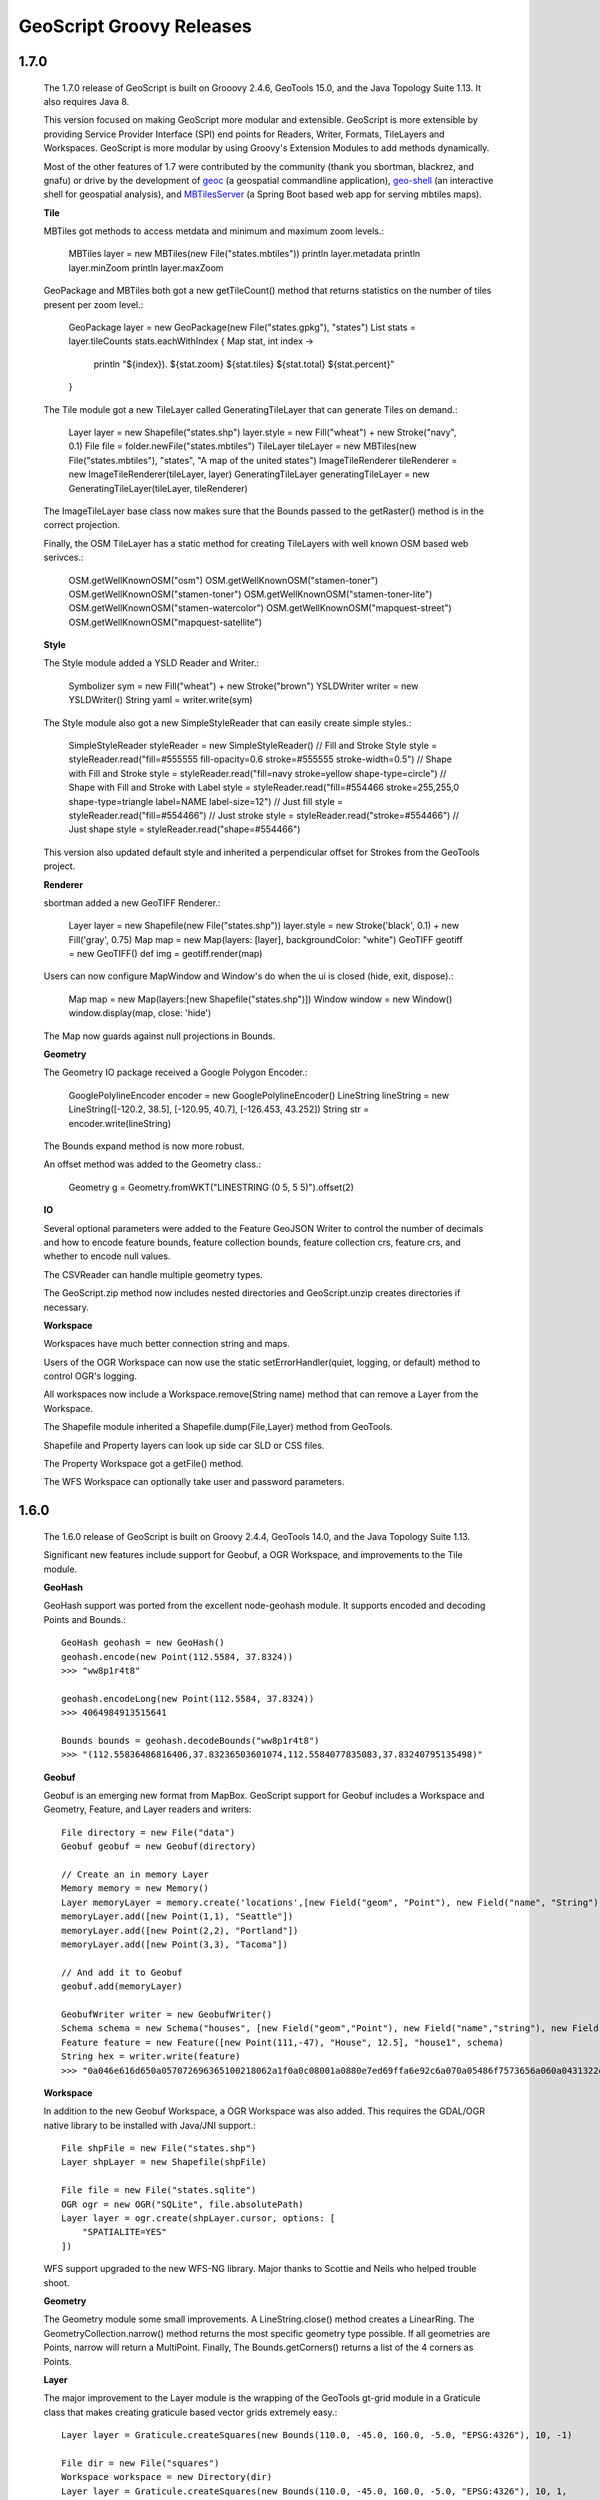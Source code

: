 .. _releases:

GeoScript Groovy Releases
=========================

1.7.0
-----
    The 1.7.0 release of GeoScript is built on Grooovy 2.4.6, GeoTools 15.0, and the Java Topology Suite 1.13.
    It also requires Java 8.

    This version focused on making GeoScript more modular and extensible.  GeoScript is more extensible by
    providing Service Provider Interface (SPI) end points for Readers, Writer, Formats, TileLayers and Workspaces.
    GeoScript is more modular by using Groovy's Extension Modules to add methods dynamically.

    Most of the other features of 1.7 were contributed by the community (thank you sbortman, blackrez, and gnafu)
    or drive by the development of `geoc <https://github.com/jericks/geoc>`_ (a geospatial commandline application),
    `geo-shell <https://github.com/jericks/geo-shell>`_ (an interactive shell for geospatial analysis),
    and `MBTilesServer <https://github.com/jericks/MBTilesServer>`_ (a Spring Boot based web app for serving
    mbtiles maps).

    **Tile**

    MBTiles got methods to access metdata and minimum and maximum zoom levels.:

        MBTiles layer = new MBTiles(new File("states.mbtiles"))
        println layer.metadata
        println layer.minZoom
        println layer.maxZoom

    GeoPackage and MBTiles both got a new getTileCount() method that returns statistics on the number of tiles present
    per zoom level.:

        GeoPackage layer = new GeoPackage(new File("states.gpkg"), "states")
        List stats = layer.tileCounts
        stats.eachWithIndex { Map stat, int index ->
            println "${index}). ${stat.zoom} ${stat.tiles} ${stat.total} ${stat.percent}"
        }

    The Tile module got a new TileLayer called GeneratingTileLayer that can generate Tiles on demand.:

        Layer layer = new Shapefile("states.shp")
        layer.style = new Fill("wheat") + new Stroke("navy", 0.1)
        File file = folder.newFile("states.mbtiles")
        TileLayer tileLayer = new MBTiles(new File("states.mbtiles"), "states", "A map of the united states")
        ImageTileRenderer tileRenderer = new ImageTileRenderer(tileLayer, layer)
        GeneratingTileLayer generatingTileLayer = new GeneratingTileLayer(tileLayer, tileRenderer)

    The ImageTileLayer base class now makes sure that the Bounds passed to the getRaster() method
    is in the correct projection.

    Finally, the OSM TileLayer has a static method for creating TileLayers with well known OSM based web serivces.:

        OSM.getWellKnownOSM("osm")
        OSM.getWellKnownOSM("stamen-toner")
        OSM.getWellKnownOSM("stamen-toner")
        OSM.getWellKnownOSM("stamen-toner-lite")
        OSM.getWellKnownOSM("stamen-watercolor")
        OSM.getWellKnownOSM("mapquest-street")
        OSM.getWellKnownOSM("mapquest-satellite")

    **Style**

    The Style module added a YSLD Reader and Writer.:

        Symbolizer sym = new Fill("wheat") + new Stroke("brown")
        YSLDWriter writer = new YSLDWriter()
        String yaml = writer.write(sym)

    The Style module also got a new SimpleStyleReader that can easily create simple styles.:

        SimpleStyleReader styleReader = new SimpleStyleReader()
        // Fill and Stroke
        Style style = styleReader.read("fill=#555555 fill-opacity=0.6 stroke=#555555 stroke-width=0.5")
        // Shape with Fill and Stroke
        style = styleReader.read("fill=navy stroke=yellow shape-type=circle")
        // Shape with Fill and Stroke with Label
        style = styleReader.read("fill=#554466 stroke=255,255,0 shape-type=triangle label=NAME label-size=12")
        // Just fill
        style = styleReader.read("fill=#554466")
        // Just stroke
        style = styleReader.read("stroke=#554466")
        // Just shape
        style = styleReader.read("shape=#554466")

    This version also updated default style and inherited a perpendicular offset for Strokes from the GeoTools project.

    **Renderer**

    sbortman added a new GeoTIFF Renderer.:

        Layer layer = new Shapefile(new File("states.shp"))
        layer.style = new Stroke('black', 0.1) + new Fill('gray', 0.75)
        Map map = new Map(layers: [layer], backgroundColor: "white")
        GeoTIFF geotiff = new GeoTIFF()
        def img = geotiff.render(map)

    Users can now configure MapWindow and Window's do when the ui is closed (hide, exit, dispose).:

        Map map = new Map(layers:[new Shapefile("states.shp")])
        Window window = new Window()
        window.display(map, close: 'hide')

    The Map now guards against null projections in Bounds.

    **Geometry**

    The Geometry IO package received a Google Polygon Encoder.:

        GooglePolylineEncoder encoder = new GooglePolylineEncoder()
        LineString lineString = new LineString([-120.2, 38.5], [-120.95, 40.7], [-126.453, 43.252])
        String str = encoder.write(lineString)

    The Bounds expand method is now more robust.

    An offset method was added to the Geometry class.:

        Geometry g = Geometry.fromWKT("LINESTRING (0 5, 5 5)").offset(2)

    **IO**

    Several optional parameters were added to the Feature GeoJSON Writer to control the number of decimals and how
    to encode feature bounds, feature collection bounds, feature collection crs, feature crs, and whether to encode
    null values.

    The CSVReader can handle multiple geometry types.

    The GeoScript.zip method now includes nested directories and GeoScript.unzip creates directories if necessary.

    **Workspace**

    Workspaces have much better connection string and maps.

    Users of the OGR Workspace can now use the static setErrorHandler(quiet, logging, or default) method to control OGR's logging.

    All workspaces now include a Workspace.remove(String name) method that can remove a Layer from the Workspace.

    The Shapefile module inherited a Shapefile.dump(File,Layer) method from GeoTools.

    Shapefile and Property layers can look up side car SLD or CSS files.

    The Property Workspace got a getFile() method.

    The WFS Workspace can optionally take user and password parameters.

1.6.0
-----

    The 1.6.0 release of GeoScript is built on Groovy 2.4.4, GeoTools 14.0, and the Java Topology Suite 1.13.

    Significant new features include support for Geobuf, a OGR Workspace, and improvements to the Tile module.

    **GeoHash**

    GeoHash support was ported from the excellent node-geohash module.  It supports encoded and decoding Points and Bounds.::

        GeoHash geohash = new GeoHash()
        geohash.encode(new Point(112.5584, 37.8324))
        >>> "ww8p1r4t8"

        geohash.encodeLong(new Point(112.5584, 37.8324))
        >>> 4064984913515641

        Bounds bounds = geohash.decodeBounds("ww8p1r4t8")
        >>> "(112.55836486816406,37.83236503601074,112.5584077835083,37.83240795135498)"

    **Geobuf**

    Geobuf is an emerging new format from MapBox.  GeoScript support for Geobuf includes a Workspace and Geometry, Feature, and Layer
    readers and writers::

        File directory = new File("data")
        Geobuf geobuf = new Geobuf(directory)

        // Create an in memory Layer
        Memory memory = new Memory()
        Layer memoryLayer = memory.create('locations',[new Field("geom", "Point"), new Field("name", "String")])
        memoryLayer.add([new Point(1,1), "Seattle"])
        memoryLayer.add([new Point(2,2), "Portland"])
        memoryLayer.add([new Point(3,3), "Tacoma"])

        // And add it to Geobuf
        geobuf.add(memoryLayer)

        GeobufWriter writer = new GeobufWriter()
        Schema schema = new Schema("houses", [new Field("geom","Point"), new Field("name","string"), new Field("price","float")])
        Feature feature = new Feature([new Point(111,-47), "House", 12.5], "house1", schema)
        String hex = writer.write(feature)
        >>> "0a046e616d650a057072696365100218062a1f0a0c08001a0880e7ed69ffa6e92c6a070a05486f7573656a060a0431322e35"

    **Workspace**

    In addition to the new Geobuf Workspace, a OGR Workspace was also added.  This requires the GDAL/OGR native library
    to be installed with Java/JNI support.::

        File shpFile = new File("states.shp")
        Layer shpLayer = new Shapefile(shpFile)

        File file = new File("states.sqlite")
        OGR ogr = new OGR("SQLite", file.absolutePath)
        Layer layer = ogr.create(shpLayer.cursor, options: [
            "SPATIALITE=YES"
        ])

    WFS support upgraded to the new WFS-NG library.  Major thanks to Scottie and Neils who helped trouble shoot.

    **Geometry**

    The Geometry module some small improvements. A LineString.close() method creates a LinearRing.  The GeometryCollection.narrow() method
    returns the most specific geometry type possible.  If all geometries are Points, narrow will return a MultiPoint.  Finally,
    The Bounds.getCorners() returns a list of the 4 corners as Points.

    **Layer**

    The major improvement to the Layer module is the wrapping of the GeoTools gt-grid module in a Graticule class that makes creating
    graticule based vector grids extremely easy.::

        Layer layer = Graticule.createSquares(new Bounds(110.0, -45.0, 160.0, -5.0, "EPSG:4326"), 10, -1)

        File dir = new File("squares")
        Workspace workspace = new Directory(dir)
        Layer layer = Graticule.createSquares(new Bounds(110.0, -45.0, 160.0, -5.0, "EPSG:4326"), 10, 1,
            workspace: workspace, layer: "squares")

        Schema schema = new Schema("hexagon", [
            new Field("geom", "Polygon"),
            new Field("color", "java.awt.Color")
        ])
        Bounds b = new Bounds(0,0,100,100)
        Layer layer = Graticule.createHexagons(b, 5.0, -1.0, "flat", schema: schema, setAttributes: { GridElement e, Map attributes ->
            int green = (255 * e.center.x / b.width)  as int
            int blue  = (255 * e.center.y / b.height) as int
            attributes["color"] = new Color(0, green, blue)
        })

    **Raster**

    The Raster module saw some minor improvements. A Format.has(String name) checks to see if a Raster by that name exists.
    A few more Raster functions were added: log, exp, and absolute.  Finally, this version adds support for file names and
    String urls when loading Rasters using the Format.getFormat() method.

    **Tile**

    The Tile module continued to improve with help from gpotts.

        * gpotts fixed a bug that assumed all Tile Grids started at 0

        * You can now delete tiles from a TileLayer::

            GeoPackage layer = new GeoPackage(newFile, "states")
            Tile tile = layer.get(4, 2, 3)
            layer.delete(tile)

        * The TileGenerator has an option to only generate missing tiles::

            TileGenerator generator = new TileGenerator()
            generator.generate(mbtiles, renderer, 0, 2, missingOnly: true)

        * TileLayer can now be loaded from a connection parameter string (which is very useful for command line apps)::

            TileLayer tileLayer = TileLayer.getTileLayer("type=mbtiles file=states.mbtiles")

            TileLayer tileLayer = TileLayer.getTileLayer("type=tms file=/Users/geoscript/tiles format=jpeg")

            TileLayer tileLayer = TileLayer.getTileLayer("type=vectortiles file=vectortilesdir format=mvt pyramid=GlobalMercator")

        * The TileLayer.getTileRenderer() static method returns a default TileRenderer for the given TileLayer.

        * PBF Vector Tiles now check for empty sub fields.

        * MVT support was rewritten to avoid creating huge empty byte buffers, support for dates was added, and the reader and write can round trip.

        * Pyramid readers and writers were added.  Formats include gdal tms mini driver xml fiels, xml, and json.

        * The Grid class now has min and max methods.

        * Pyramid support now supports geodetic, mercator, and global geodetic as well known names and Pyramid hash a static createGlobalGeodeticPyramid() method.

    **Color**

    The Color module includes support for custom palettes in addition to color brewer.

    **Map**

    The Map and rendering modules inherits awesome improvements from GeoTools including dash an an expression and single and multiple layer z ordering.

1.5.0
-----

    The 1.5.0 release of GeoScript is built on Groovy 2.3.10, GeoTools 13.0, and the Java Topology Suite 1.13.

    In addition to bug fixes, there are significant improvements to the GeoPackage Workspace and TileLayer,
    and the tile module in general including support for generating and consuming vector tiles.  GeoScript switched
    to the Java based CSS module and includes composite and blending support.
    
    **Tiles**
    
        Vector Tile support includes geojson, mvt, pbf::

            File dir = new File("states_vector_tiles_pbf")
            Pyramid pyramid = Pyramid.createGlobalMercatorPyramid(origin: Pyramid.Origin.TOP_LEFT)
            VectorTiles vectorTiles = new VectorTiles(
                "states",
                dir,
                pyramid,
                "pbf",
                style: [
                    "states": new Fill("wheat"),
                    "states_centroids": new Shape("red",12,"circle")
                ]
            )

            Layer layer = new Shapefile("states.shp")
            Layer centroidLayer = layer.transform("states_centroids", [
                "geom": "centroid(the_geom)",
                "name": "STATE_NAME"
            ])

            PbfVectorTileRenderer renderer = new PbfVectorTileRenderer([layer, centroidLayer], [
                    "states": ["STATE_NAME"],
                    "states_centroids": ["name"]
            ])
            TileGenerator generator = new TileGenerator(verbose: true)
            generator.generate(vectorTiles, renderer, 0, 6)

        The GeoPackage Tile origin is TOP LEFT not BOTTOM LEFT.
        
        Pyramid.createGlobalMercatorPyramid can take named parameter origin::

            Pyramid pyramid = Pyramid.createGlobalMercatorPyramid(origin: Pyramid.Origin.TOP_LEFT)
        
        TileCursor validates z values

        TileCursor guards against empty bounds
            
        TileCursor getEmpty method    
            
        An empty TileCursor return a blank raster
        
        TileGenerate can now generate tiles that intersect a bounds::

            TileGenerator generator = new TileGenerator(verbose: true)
            generator.generate(layer, renderer, 0, 6, bounds: new Bounds(0,0,45,45))
        
        Fixed bounds bug in Pyramid
        
        Fixed Grid size exceeding precision
                
    **Geometry**
        
        Bounds intersection keeps projection
    
        Bounds string can include Projection::

            Bounds bounds = Bounds.fromString("0,0,10,10,EPSG:4326")
        
        WktReader can read EWKT with SRID prefixes::

            WktReader reader = new WktReader()
            Point pt = reader.read("SRID=4326;POINT (111 -47)")
        
        Added missing Geometry.getDimension() method::

            Geometry.fromWKT("POINT (1 1)").dimension
            >>> 0
            Geometry.fromWKT("LINESTRING (1 1, 10 10)").dimension
            >>> 1
            Geometry.fromWKT("POLYGON ((90 90, 90 110, 110 110, 110 90, 90 90))").dimension
            >>> 2
        
    **Projection**
    
        Added Projection.getSrs() method::

            Projection p = new Projection("urn:ogc:def:crs:EPSG::4326")
            println p.srs
            >>> "urn:ogc:def:crs:EPSG::4326"
            println p.getSrs(true)
            >>> "4326"
    
    **Style**
    
        CSS reader uses Java version instead of Scala version
    
        Document ColorMap's opacity and label properties

        Shape Symbolizer support anchor and displacement properties::

            Shape shape = new Shape(color:  "blue",  size: 6, type: "square", anchorPoint: [0.2, 0.7], displacement: [0.45, 0.55])

        Composite and Blending support were added to the Style API::

            Layer shp = new Shapefile("states.shp")
            Function func = new Function("Recode(SUB_REGION,'N Eng','#6495ED','Mid Atl','#B0C4DE','S Atl','#00FFFF',
                'E N Cen','#9ACD32','E S Cen','#00FA9A','W N Cen','#FFF8DC','W S Cen','#F5DEB3','Mtn','#F4A460','Pacific','#87CEEB')")
            shp.style = (new Fill(func).composite("multiply", symbolizer: false, base: true)).zindex(1) +
                (new Stroke("black", 10).composite("destination-in", symbolizer: false)).zindex(2) +
                (new Stroke("#999999", 0.1) + new Label("STATE_ABBR").point([0.5, 0.5])).zindex(3)

            Map map = new Map(
                layers: [shp],
                backgroundColor: "white"
            )
            map.render(new File("style_composite.png"))

        .. image:: images/style_composite.png
    
    **Workspace** 
    
        GeoPackage Workspace Layers are now compatible with GDAL/OGR, QGIS, and ArcMap.
    
        To make sure that Workspaces are closed you can use the new Workspace.withWorkspace(Workspace, Closure) idiom::

            Workspace.withWorkspace(new H2(folder.newFile("roads.db").absolutePath)) { Workspace w ->
                // Use the Workspace here
            }

    **Layer**
    
        The Shapefile Layers gets zip and unzip methods::

            Shapefile shp = new Shapefile(new File(dir, "states.shp"))

            // Zip the Shapefile's files
            File zipFile = shp.zip()

            // Unzip
            Shapefile shp2 = Shapefile.unzip(zipFile)

        Remove new lines from content in CsvWriter
        
        Fixed a bug with Groovy and Layer.reproject
        
        The Schema class gets a getSpec() method::

            Schema schema = new Schema("widgets", [
                new Field("geom","Point"),
                new Field("name","string"),
                new Field("price","float")
            ])
            println schema.spec
            >>> "geom:Point,name:String,price:Float"

    **Raster**
    
        Format.getFormat() accepts inputs besides file
    
        The Raster class has a new extractFootPrint() method::

            File file = new File("raster.tif")
            GeoTIFF geoTIFF = new GeoTIFF(file)
            Raster raster = geoTIFF.read()
            Layer layer = raster.extractFootPrint()
      
    **Rendering**
    
        ASCII Map Renderer::

            Layer layer = new Shapefile(new File("states.shp"))
            layer.style = new Stroke('black', 0.1) + new Fill('gray', 0.75)
            Map map = new Map(layers: [layer], backgroundColor: "white")
            ASCII renderer = new ASCII(width: 50)

        Here is the output::

            ..................................................
            ..................................................
            ..................................................
            ..................................................
            ..................................................
            ..................................................
            ..)))))$))))))))))))))))))........................
            ))))))))))))))))))))))))))))))....................
            +)))))))))))))))))))))))))))))))-):............)).
            .))))))))$))))))))))))))))))))))^.))..........-))+
            :)))))))))))))))))))))))))))$))).)))......)):)$)..
            ))))))))))))))))))+****))))))))).))))...))))*))...
            )))))))))))))))))))))))))))))))).)))..)))))))))...
            )))))))))))))-))))))))))))))))))))$))))))))):.....
            .))))))))))))+))))))))))))))))))))*))))+%)$+......
            .))))))))))))+))))))))))))))))))))))%)))))).......
            ..)))))))))))+))))))))))))))))$)))))*))))*........
            ...))))))))))$))))))))))))))))))))))%)))):?.......
            ...:)))))))))$))))))))))))))))))))))))+)))........
            ......)))))))$)))))))))))))))))-))))))))..........
            ......-.*))))$))))))))))))$)))))))))))!...........
            ............:$..)))))))))))))))))))))*............
            .................)))))))))))))!..:)))^............
            ..................-..)))))..........))............
            .....................)))............%)............
            ......................)).............))...........
            ..................................................
            ..................................................
            ..................................................
            ..................................................
            ..................................................
            ..................................................
            ..................................................

    **Development**
        
        Started using `Travis CI <https://travis-ci.org/geoscript/geoscript-groovy>`_

1.4.0
-----

    The 1.4 release of GeoScript is built on Groovy 2.2, GeoTools 12, and the Java Topology Suite 1.13.

    In addition to many bug fixes and performance improvements, the major new features include a tile module,
    GeoPackage support, curved geometry types, and quick start docs for maven and gradle.

    **Tile Module**

        The tile module provides simple ways to consume and create tiled maps.

        Supported tiled formats include:

            * MBTiles

            * GeoPackage

            * UTFGrid

            * TMS

            * OSM

        You can create tiles in MBTiles, GeoPackage, TMS, or OSM formats::

            Shapefile shp = new Shapefile(new File("states.shp"))
            shp.style = new Fill("wheat") + new Stroke("navy", 0.1)

            File file = new File("states.mbtiles")
            MBTiles mbtiles = new MBTiles(file, "states", "A map of the united states")

            TileRenderer renderer = new ImageTileRenderer(mbtiles, shp)
            TileGenerator generator = new TileGenerator(verbose: true)
            generator.generate(mbtiles, renderer, 0, 4)

        You can then use these tile sets to extract Rasters or as base maps when rendering::

            OSM osm = new OSM("Stamen Terrain", [
                "http://a.tile.stamen.com/terrain",
                "http://b.tile.stamen.com/terrain",
                "http://c.tile.stamen.com/terrain",
                "http://d.tile.stamen.com/terrain"
            ])

            Shapefile shp = new Shapefile("states.shp")
            ["North Dakota", "Oregon", "Washington"].each { String name ->
                shp.getFeatures("STATE_NAME = '${name}'").each { Feature f ->
                    Bounds b = f.geom.bounds.expandBy(0.5)
                    b.proj = "EPSG:4326"
                    Raster raster = osm.getRaster(b.reproject("EPSG:3857"), 400, 400)
                    ImageIO.write(raster.image, "png", new File("images", "${name}.png"))
                }
            }

    **GeoPackage**

        GeoPackage support includes a Workspace (geoscript.workspace.GeoPackage) for vector features::

            Workspace geopkg = new GeoPackage(folder.newFile("geopkg.gpkg"))
            try {
                // Get the States Shapefile
                File file = new File(getClass().getClassLoader().getResource("states.shp").toURI())
                Shapefile shp = new Shapefile(file)

                // Add states shapefile to the GeoPackage database
                Layer l = geopkg.add(shp, 'states')
                geopkg.get('states').eachFeature { Feature f ->
                    println "${f['STATE_NAME']} at ${f.geom}"
                }

                // Add the centroids of each state to the GeoPackage database
                Layer l2 = geopkg.add(shp.transform("state_centroids", [
                        geom: "centroid(the_geom)",
                        abbr: "STATE_ABBR",
                        name: "STATE_NAME"
                ]))
                geopkg.get('state_centroids').eachFeature { Feature f ->
                    println "${f['STATE_NAME']} at ${f.geom}"
                }
            } finally {
                geopkg.close()
            }

        And a TileLayer (geoscript.layer.GeoPackage) for tiled layers::

            Shapefile shp = new Shapefile(new File("states.shp"))
            shp.style = new Fill("wheat") + new Stroke("navy", 0.1)

            File file = new File("states.mbtiles")
            GeoPackage gpkg = new GeoPackage(file, "states", Pyramid.createGlobalMercatorPyramid())

            TileRenderer renderer = new ImageTileRenderer(gpkg, shp)
            TileGenerator generator = new TileGenerator(verbose: true)
            generator.generate(gpkg, renderer, 0, 4)

    **Curved Geometries**

        * CircularString::

            CircularString cs = new CircularString(
                new Point(6.12, 10.0),
                new Point(7.07, 7.07),
                new Point(10.0, 0.0)
            )

        * CircularRing::

            CircularRing cr = new CircularRing(
                new Point(2, 1),
                new Point(1, 2),
                new Point(0, 1),
                new Point(1, 0),
                new Point(2, 1)
            )

        * CompoundCurve::

            CompoundCurve cc = new CompoundCurve(
                new CircularString([10.0, 10.0], [0.0, 20.0], [-10.0, 10.0]),
                new LineString([-10.0, 10.0], [-10.0, 0.0], [10.0, 0.0], [5.0, 5.0])
            )

        * CompoundRing::

            CompoundRing cc = new CompoundRing(
                new CircularString([10.0, 10.0], [0.0, 20.0], [-10.0, 10.0]),
                new LineString([-10.0, 10.0], [-10.0, 0.0], [10.0, 0.0], [10.0, 10.0])
            )

    **Quick start docs**

        * **Maven** Create a simple app using Maven

        * **Maven Web App with JNDI** Create a web app with Maven using JNDI

        * **Gradle** Create a simple app using Gradle

    **API Updates**

        * Workspace.has(String name)::

            Workspace workspace = new Memory()
            if (!workspace.has("points")) {
                workspace.create("points", [["the_geom", "Point", "EPSG:4326"]])
            }

        * Raster.selectBands(List<Integer> bands, int visibleBand = -1)::

            File file = new File("alki.tif")
            GeoTIFF geoTIFF = new GeoTIFF(file)
            Raster raster = geoTIFF.read()
            Raster rbRaster = raster.selectBands([0,2], 2)

        * Raster.transform(Map options = [:])::

            File file = new File("raster.tif")
            GeoTIFF geoTIFF = new GeoTIFF(file)
            Raster raster = geoTIFF.read()

            // Scale
            Raster scaledRaster = raster.transform(scalex: 2.5, scaley: 1.3)

            // Shear
            Raster shearRaster = raster.transform(shearx: 1.5, sheary: 1.1)

            // Translate
            Raster translatedRaster = raster.transform(translatex: 10.1, translatey: 12.6)

            // Combo
            Raster transformedRaster = raster.transform(
                    scalex: 1.1, scaley: 2.1,
                    shearx: 0.4, sheary: 0.3,
                    translatex: 10.1, translatey: 12.6,
                    nodata: [-255],
                    interpolation: "NEAREST"
            )

        * Projection.getEpsg()::

            Projection p = new Projection("EPSG:2927")
            int epsg = p.epsg

        * Added advanced projection handling and continous map wrapping to the Map Renderer::

            import geoscript.layer.*
            import geoscript.render.*
            import geoscript.style.*
            import geoscript.geom.*

            Shapefile layer = new Shapefile(new File("110m_admin_0_countries.shp"))
            layer.style = new Stroke("#eee", 0.1) + new Fill("#666")
            File file = new File("world.png")

            Map map = new Map(
                layers: [layer],
                width: 700,
                height: 200,
                backgroundColor: "blue",
                proj: "EPSG:4326",
                bounds: new Bounds(-180,-90,180,90,"EPSG:4326")
            )

            map.render(file)

        .. image:: images/world.png

        * Base64 Renderer::

            Layer layer = new Shapefile(new File("states.shp"))
            layer.style = new Stroke('black', 0.1) + new Fill('gray', 0.75)
            Map map = new Map(layers: [layer], backgroundColor: "white")
            Base64 base64 = new Base64()
            String str = base64.render(map)

        * Moved static Writer variables inside methods

        * Fixed performance problem with writing Layers to GeoRSS feeds due Proj.getId() being realllllly slow

        * Added ImageAssert tests

        * Workspace.getParametersFromString can now handle spatialite database files

        * Removed deprecated raster methods

        * Removed deprecated addSqlView methods from Database Workspace

1.3.1
-----

    The 1.3.1 release of GeoScript is built on Groovy 2.1.9, GeoTools 11.2, and the Java Topology Suite 1.13.  It contains a few minor bug fixes and performance improvements.

    * Fixed a bug with Layer.first() call if there are no features

    * Added Projection.getEpsg() method

    * Fixed bug with JPEG renderer

    * Added Image.getImageType() method

    * Improved performance of the Layer GeoRSS writer

    * Added Base64 renderer

    * Moved static io reader/writers to instance variables

1.3
---

    The 1.3 release of GeoScript is built on Groovy 2.1.9, GeoTools 11.0, and the Java Topology Suite 1.13.

    **Layer Geoprocessing and Layer Algebra**

        * **Layer Geoprocessing**

            * Split by Field

              Split a Layer into multiple Layers using the value of a Field::

                Memory workspace = new Memory()
                layer.split(layer.schema.get("col"), workspace)

            * Split by Layer

              Split a Layer into multiple Layers based on the Features from the split Layer::

                Memory workspace = new Memory()
                layer.split(splitLayer,splitLayer.schema.get("row_col"),workspace)

            * Buffer

              Buffer all of the Features in the Layer.  The buffer distance can be a geoscript.filter.Expression or a double.
              This allows variable distance buffers that depend on the value of a Field, a Function, or an Expression::

                layer.buffer(2)

                layer.buffer(new geoscript.filter.Property("col"))

                layer.buffer(geoscript.filter.Expression.fromCQL("col * 2"))

                layer.buffer(new geoscript.filter.Function("calc_buffer(row,col)", {row, col -> row + col}))

            * Merge

              Merge a Layer with another Layer to create an output Layer.

            * Dissolve

              Dissolve the Features of a Layer by a Field or dissolve intersecting Features of a Layer.

        * **Layer Algebra**

          The layer algebra methods were inspired by similar work done by the GDAL developers. The following
          examples use the GDAL dataset.

            .. image:: images/la_layers.png

            * clip::

                layerA.clip(layerB)

              .. image:: images/la_clip_a_b.png

            * union::

                layerA.union(layerB)

              .. image:: images/la_union.png

            * intersection::

                layerA.intersection(layerB)

              .. image:: images/la_intersection.png

            * erase::

                layerA.erase(layerB)

              .. image:: images/la_erase_a_b.png

            * identify::

                layerA.identity(layerB)

              .. image:: images/la_identity_a_b.png

            * update::

                layerA.update(layerB)

              .. image:: images/la_update_a_b.png

            * symDifference::

                layerA.symDifference(layerB)

              .. image:: images/la_symdifference.png

    **Add batches of Features to a Layer**

        * The geoscript.layer.Writer class adds batches of Features to a Layer with a Transaction::

            Writer writer = new Writer(layer, batch: 1000, transaction: 'default')
            try {
                Feature f = writer.newFeature
                writer.add(f)
            } finally {
                writer.close()
            }

            Writer writer = Writer.write(layer, batch: batch) { writer ->
                pts.eachWithIndex{Point pt, int i ->
                    Feature f = writer.newFeature
                    f.geom = pt
                    f['id'] = i
                    writer.add(f)
                }
            }

        * GeoScript Layers have a getWriter() and withWriter() methods::

            Writer writer = layer.getWriter(autoCommit: false, batch: 75)
            try {
                pts.eachWithIndex{Point pt, int i ->
                    writer.add(s.feature([the_geom: pt, id: i], "point${i}"))
                }
            } finally {
                writer.close()
            }

            layer.withWriter(batch: 45) {Writer writer ->
                pts.eachWithIndex{Point pt, int i ->
                    writer.add(s.feature([the_geom: pt, id: i], "point${i}"))
                }
            }

    **Database Workspace**

        * Improve SQL view layers by introducing **createView** and deprecating **addSqlQuery**::

            Layer layer = h2.createView("state","SELECT * FROM \"states\" WHERE \"STATE_ABBR\" = '%abbr%'",
                new Field("the_geom","Polygon","EPSG:4326"),
                params: [['abbr', 'TX']])

        * Add groovy.sql.Sql access for all Database based Workspace with the **getSql()** method.
          This allows you to do arbitray SQL queries::

            H2 h2 = new H2(folder.newFile("h2.db"))
            Layer l = h2.create('widgets',[new Field("geom", "Point"), new Field("name", "String")])
            l.add([new Point(1,1), "one"])
            l.add([new Point(2,2), "two"])
            l.add([new Point(3,3), "three"])

            // Get groovy.sql.Sql
            def sql = h2.sql

            // Count rows
            assertEquals 3, sql.firstRow("SELECT COUNT(*) as count FROM \"widgets\"").get("count") as int

            // Query
            List names = []
            sql.eachRow "SELECT \"name\" FROM \"widgets\" ORDER BY \"name\" DESC", {
                names.add(it["name"])
            }
            println names

            // Insert
            sql.execute("INSERT INTO \"widgets\" (\"geom\", \"name\") VALUES (ST_GeomFromText('POINT (6 6)',4326), 'four')")

            // Query
            sql.eachRow "SELECT ST_Buffer(\"geom\", 10) as buffer, \"name\" FROM \"widgets\"", {row ->
                Geometry poly = Geometry.fromWKB(row.buffer as byte[])
                assertNotNull poly
                assertTrue poly instanceof Polygon
                assertNotNull row.name
            }

            h2.close()

        * The H2 Workspace can connect to H2 databases using server mode::

            H2 h2 = new H2("database", "localhost", "5432", "public", "sa", "supersecret")

        * JNDI support for PostGIS, MySQL, H2::

            PostGIS postgis = new PostGIS("java:comp/env/jdbc/geoscript", schema: "public")

        * PostGIS can create or drop database::

            PostGIS postgis = new PostGIS("database", createDatabase: true, createDatabaseParams: "")

        * Database Workspaces can create, delete, list indexes::

            // Add two indexes
            h2.createIndex("widgets","geom_idx","geom",false)
            h2.createIndex("widgets","name_idx","name",true)

            // Get the indexes
            List indexes = h2.getIndexes("widgets")

            // Delete the geom index
            h2.deleteIndex("widgets","geom_idx")

        * Database Workspace can remove layers::

            h2.remove("points")

    **Raster**

        * NetCDF Raster support::

            NetCDF netcdf = new NetCDF(file)
            netcdf.names.each{ String name ->
                Raster raster = netcdf.read(name)
                println raster.bounds
                raster.dispose()
            }

        * API Change to Raster/Format API

          In order to support NetCDF Rasters, the Raster Format API was changed.  Contructors with a File or other way to connect to Rasters,
          write methods that contain the destination, or read methods that contain the source have all been deprecated and will be removed in
          the next release.  Instead, use contructors that contain a source or destination File, and read and write methods that take an optional
          Raster name (in order to support Formats that can contain more than one Raster such as NetCDF).

          Instead of::

            GeoTIFF geotiff = new GeoTIFF()
            Raster raster = geotiff.read(new File("world.tiff"))
            geotiff.write(raster.crop(new Bounds(10,10,50,50)), new File("cropped_world.tiff"))

          Please use the new API::

            GeoTIFF geotiff = new GeoTIFF(new File("world.tiff"))
            Raster raster = geotiff.read()
            new GeoTIFF(new File("cropped_world.tiff")).write(raster.crop(new Bounds(10,10,50,50)))

        * Raster.crop(Geometry)::

            GeoTIFF geoTIFF = new GeoTIFF(new File("alki.tiff"))
            Raster raster = geoTIFF.read()

            Geometry geometry = new Point(1166761.4391797914, 823593.195575958).buffer(400)
            Raster cropped = raster.crop(geometry)

    **IO Readers/Writers**

        * GPX Geometry::

            GpxReader reader = new GpxReader()
            Geometry g = reader.read("<wpt lat='2.0' lon='1.0'/>")
            assert "POINT (1 2)" == g.wkt

            GpxWriter writer = new GpxWriter()
            assert "<wpt lat='2.0' lon='1.0'/>" == writer.write(new Point(1, 2))

          GPX Feature::

            String gpx = """<wpt lat="0.0" lon="0.0">
            <name>1</name>
            <desc>This is feature # 1</desc>
            <type>Trail</type>
            <ele>45.2</ele>
            <time>1/20/14 1:47 PM</time>
            </wpt>"""
            GpxReader reader = new GpxReader()
            Feature feature = reader.read(gpx)

            GpxWriter writer = new GpxWriter(
                    name: new Property("id"),
                    time: "1/20/14 1:47 PM",
                    description: { Feature f -> "This is feature #${f['id']}" },
                    type: "Trail"
            )
            String gpx = writer.write(feature)
            assert gpx == "<wpt lat='0.0' lon='0.0' xmlns='http://www.topografix.com/GPX/1/1'>" +
                "<name>1</name><desc>This is feature #1</desc>" +
                "<type>Trail</type><time>1/20/14 1:47 PM</time></wpt>"

          GPX Layer::

            String gpx = """<?xml version="1.0" encoding="UTF-8"?>
                <gpx xmlns="http://www.topografix.com/GPX/1/1" version="1.1" creator="geoscript">
                <wpt lat="0.0" lon="0.0">
                <name>1</name>
                <desc>This is feature # 1</desc>
                <type>Trail</type>
                <ele>45.2</ele>
                <time>1/20/14 1:47 PM</time>
                </wpt>
                </gpx>"""
            GpxReader reader = new GpxReader(type: GpxReader.Type.WayPoints)
            Layer layer = reader.read(gpx)

            GpxWriter writer = new GpxWriter(
                name: new Property("id"),
                time: "1/20/14 1:47 PM",
                description: {Feature f -> "This is feature # ${f['id']}"},
                type: "Trail"
            )
            String gpx = writer.write(layer)

        * Kml IO rewritten to use Groovy's markup builder

          Geometry::

            KmlWriter writer = new KmlWriter()
            Point p = new Point(111,-47)
            assert "<Point><coordinates>111.0,-47.0</coordinates></Point>" == writer.write(p)

            KmlReader reader = new KmlReader()
            Point pt = reader.read("<Point><coordinates>111.0,-47.0</coordinates></Point>")
            assert "POINT (111 -47)" == pt.wkt

          Feature::

            String kml = """<kml:Placemark xmlns:kml="http://earth.google.com/kml/2.1" id="house1">
            <kml:name>House</kml:name>
            <kml:Point>
            <kml:coordinates>111.0,-47.0</kml:coordinates>
            </kml:Point>
            </kml:Placemark>"""
            KmlReader reader = new KmlReader()
            Feature f = reader.read(kml)

            Schema schema = new Schema("houses", [new Field("geom","Point"), new Field("name","string"), new Field("price","float")])
            Feature feature = new Feature([new Point(111,-47), "House", 12.5], "house1", schema)
            KmlWriter writer = new KmlWriter()
            assert """<kml:Placemark xmlns:kml="http://earth.google.com/kml/2.1" id="house1">
            <kml:name>House</kml:name>
            <kml:Point>
            <kml:coordinates>111.0,-47.0</kml:coordinates>
            </kml:Point>
            </kml:Placemark>""" == writer.write(feature)

          Layer::

            String kml = """<kml:kml xmlns:kml="http://earth.google.com/kml/2.1">
                <kml:Document id="featureCollection">
                    <kml:Placemark id="fid--259df7e1_131b6de0b8f_-8000">
                        <kml:name>House</kml:name>
                        <kml:Point>
                            <kml:coordinates>111.0,-47.0</kml:coordinates>
                        </kml:Point>
                    </kml:Placemark>
                    <kml:Placemark id="fid--259df7e1_131b6de0b8f_-7fff">
                        <kml:name>School</kml:name>
                        <kml:Point>
                            <kml:coordinates>121.0,-45.0</kml:coordinates>
                        </kml:Point>
                    </kml:Placemark>
                </kml:Document>
            </kml:kml>"""
            KmlReader reader = new KmlReader()
            Layer layer = reader.read(kml)

            Schema schema = new Schema("houses", [new Field("geom", "Point"), new Field("name", "string"), new Field("price", "float")])
            Memory memory = new Memory()
            Layer layer = memory.create(schema)
            layer.add(new Feature([new Point(111, -47), "House", 12.5], "house1", schema))
            layer.add(new Feature([new Point(121, -45), "School", 22.7], "house2", schema))
            KmlWriter writer = new KmlWriter()

        * GeoRSS IO using Groovy's markup builder and xml parser

          Geometry::

            GeoRSSReader reader = new GeoRSSReader()
            Point p = reader.read("<georss:point>45.256 -71.92</georss:point>")
            assert "POINT (-71.92, 45.256)" == p.wkt

            GeoRSSWriter writer = new GeoRSSWriter()
            Point p = new Point(-71.92, 45.256)
            assert "<georss:point>45.256 -71.92</georss:point>" == writer.write(p)

          Feature::

            GeoRSSReader reader = new GeoRSSReader()
            String str = "<entry xmlns:georss='http://www.georss.org/georss' xmlns='http://www.w3.org/2005/Atom'>" +
                "<title>house1</title>" +
                "<summary>[geom:POINT (111 -47), name:House, price:12.5]</summary>" +
                "<updated>12/7/2013</updated>" +
                "<georss:point>-47.0 111.0</georss:point>" +
                "</entry>"
            Feature feature = reader.read(str)

            GeoRSSWriter writer = new GeoRSSWriter(feedType: "atom", geometryType: "gml", itemDate: "12/7/2013")
            assert "<entry xmlns:georss='http://www.georss.org/georss' xmlns='http://www.w3.org/2005/Atom' " +
                "xmlns:gml='http://www.opengis.net/gml'>" +
                "<title>house1</title>" +
                "<summary>[geom:POINT (111 -47), name:House, price:12.5]</summary>" +
                "<updated>12/7/2013</updated>" +
                "<georss:where><gml:Point><gml:pos>-47.0 111.0</gml:pos></gml:Point></georss:where>" +
                "</entry>" == writer.write(feature)

          Layer::

            GeoRSSReader reader = new GeoRSSReader()
            Layer layer = reader.read("""<?xml version="1.0" encoding="utf-8"?>
             <feed xmlns="http://www.w3.org/2005/Atom"
                   xmlns:georss="http://www.georss.org/georss">
               <title>Earthquakes</title>
               <subtitle>International earthquake observation labs</subtitle>
               <link href="http://example.org/"/>
               <updated>2005-12-13T18:30:02Z</updated>
               <author>
                  <name>Dr. Thaddeus Remor</name>
                  <email>tremor@quakelab.edu</email>
               </author>
               <id>urn:uuid:60a76c80-d399-11d9-b93C-0003939e0af6</id>
               <entry>
                  <title>M 3.2, Mona Passage</title>
                  <link href="http://example.org/2005/09/09/atom01"/>
                  <id>urn:uuid:1225c695-cfb8-4ebb-aaaa-80da344efa6a</id>
                  <updated>2005-08-17T07:02:32Z</updated>
                  <summary>We just had a big one.</summary>
                  <georss:box>42.943 -71.032 43.039 -69.856</georss:box>
               </entry>
             </feed>""")

             GeoRSSWriter writer = new GeoRSSWriter(
                feedType: "atom",
                geometryType: "simple",
                itemDate: "1/22/1975",
                itemTitle: new Property("name"),
                itemDescription: { Feature f ->
                    f['description']
                }
            )
            Schema schema = new Schema("points", [
                ["geom", "Point"],
                ["name", "string"],
                ["description", "string"],
                ["id", "int"]
            ])
            Workspace workspace = new Memory()
            Layer layer = workspace.create(schema)
            layer.withWriter { writer ->
                writer.add(schema.feature([geom: "POINT (1 1)", name: "Washington", description: "The state of Washington", id: 1], "state.1"))
                writer.add(schema.feature([geom: "POINT (2 2)", name: "Oregon", description: "The state of Oregon", id: 2], "state.2"))
                writer.add(schema.feature([geom: "POINT (3 3)", name: "California", description: "The state of California", id: 3], "state.3"))
            }
            println writer.write(createLayer())

        * geoscript.layer.io.GeoJSONReader supports reading features that have different schemas

        * geoscript.feature.Feature now has getGeoJSON(), getGeoRSS(), getKml(), getGml() methods

        * Removed JDOM dependency with Groovy's native XML support

        * Removed org.json dependency with GeoTools GeoJSON support

    **Rendering**

        * Randomized Fill::

            import geoscript.layer.Shapefile
            import geoscript.render.Draw
            import geoscript.style.*

            shp = new Shapefile("states.shp")
            shp.style = (new Fill(null).hatch("circle", new Fill("#aaaaaa"), 1).random([random: "free", symbolCount: "50", tileSize: "100"]).where("PERSONS < 2000000")) +
                    (new Fill(null).hatch("circle", new Fill("#aaaaaa"), 2).random([random: "free", symbolCount: "200", tileSize: "100"]).where("PERSONS BETWEEN 2000000 AND 4000000")) +
                    (new Fill(null).hatch("circle", new Fill("#aaaaaa"), 2).random([random: "free", symbolCount: "700", tileSize: "100"]).where("PERSONS > 4000000")) +
                    (new Stroke("black", 0.1) + new Label(property: "STATE_ABBR", font: new Font(family: "Times New Roman", style: "normal", size: 14)).point([0.5, 0.5]).halo(new Fill("#FFFFFF"), 2))

            println shp.style.sld
            Draw.draw(shp)

          .. image:: images/randomized_fill.png

        * Hatch can take fill and stroke::

            Hatch hatch = new Hatch("circle", new Fill("red"), new Stroke("wheat",0.1), 10)

        * geoscript.render.Draw now accepts an optional backgroundColor parameter::

            Symbolizer sym = new Stroke('black', 2) + new Fill('gray',0.75)
            Geometry geom = new Point(0,0).buffer(0.2)
            draw(geom, style: sym, bounds: geom.bounds.scale(1.1), size: [250,250], format: "png", backgroundColor: "white")

        * geoscript.render.Map is updated and deprecated class have been removed. This was contributed by Scott Bortman.  Thanks Scott!

    **API Updates**

        * GeometryCollections now have a slice method that takes a start index and an optional end index::

            import geoscript.geom.*
            GeometryCollection g = Geometry.fromWKT("MULTIPOINT ((1 1), (2 2), (3 3), (4 4), (5 5))")
            assert "MULTIPOINT ((2 2), (3 3))" == g.slice(1,3).wkt

          When the end index is absent it defaults to the end of the collection::

            assert "MULTIPOINT ((3 3), (4 4), (5 5))" == g.slice(2).wkt

          Both the start and end index may be negative::

            assert "MULTIPOINT ((3 3), (4 4), (5 5))" == g.slice(-3).wkt
            assert "MULTIPOINT ((2 2), (3 3))" == g.slice(-4, -2).wkt

        * Get the angle between this Point and another Point::

            assert 45 == new Point(0,0).getAngle(new Point(10,10))

            assert -135, new Point(0,0).getAngle(new Point(-10,-10), "degrees")

            assert 2.3561 == new Point(0,0).getAngle(new Point(-10,10), "radians")

        * Get the azimuth between this Point and the other Point::

            assert 44.75 == new Point(0,0).getAzimuth(new Point(10,10))

            assert 135.24 == new Point(0,0).getAzimuth(new Point(10,-10))

        * Fields now have a isGeometry() method.

        * You can set the values of a Feature by passing in a Map::

            feature.set([price: 1200.5, name: "Car"])

            feature.set(price: 12.2, name: "Book")

        * Or by passing in an existing Feature::

            Feature feature = schema.feature([geom: new Point(121,-49), price: 15.6, name: "Test"])
            newFeature.set(feature)

        * Schema now has a way to create new Features with default values::

            Feature f = schema.feature()

        * Schema can also create new Features from an existing Feature::

            Feature f = schema.feature(existingFeature)

        * When a Schema creates a Feature, the default ID is now created by the GeoTools SimpleFeatureBuilder's createDefaultFeatureId() method.

    **Command line programs**

        * Add -Dorg.geotools.referencing.forceXY=true to all command line programs

1.2
---

    The 1.2 release of GeoScript was built on Groovy 2.1.6, GeoTools 10.0, and Java Topology Suite 1.13.

    The focus was on upgrading to a modern and supported version of Groovy and a few small features and bug fixes.

    **Upgrades**

        * Upgrade to GeoTools 10

        * Upgrade to Groovy 2.1.6

        * Upgrade to GeoCSS 0.8.3

    **Features**

        * The geoscript.layer.io.Readers can now take optional projection, workspace, name parameters

        * The geoscript.layer.io.CsvReader and CsvWriter by default now encode Field type in the header but this can be disabled

        * Added a MultiLineString.polygonizeFull() method that returns a Map with polygons, cut edges, dangles, and invalid ring lines.

        * Added Schema.includeFields to create a new Schema from an existing Schema with a subset of fields

    **Bug Fixes**

        * Fixed Cursor paging bug - it's start and max not start and end

        * Fixed CsvReader bug couldn't guess WKT when it was formatted without a space ("POINT(1 1)" instead of "POINT (1 1)")

1.1.1
-----

    The 1.1.1 release of GeoScript Groovy just fixes a few minor bugs.

    **Bug Fixes**

    * Fixed Cursor paging bug - it's start and max not start and end

    * Fixed CsvReader bug couldn't guess WKT when it was formatted without a space ("POINT(1 1)" instead of "POINT (1 1)")

1.1
---

    The 1.1 release of GeoScript was built on Groovy 1.8.9, GeoTools 9.x, and Java Topology Suite (JTS) 1.13

    The focus was on adding a Raster support (geoscript.layer), Charting (geoscript.plot), and numerous bug fixes and small features.

    **Raster**

        * Format (ArcGri, GeoTIFF, GTopo30, Grass, ImagePyramid, MrSID, WorldImage)

          Formats allow you to read and write Rasters::

            import geoscript.layer.*

            def format = new GeoTIFF()
            def raster = format.read(new File("raster.tif"))

            def format2 = new WorldImage()
            format2.write(raster, new File("raster.png"))

        * Raster::

            import geoscript.layer.*

            def format = new GeoTIFF()
            def raster = format.read(new File("raster.tif"))

            println raster.proj.id
            println raster.bounds
            println raster.size

        * Band::

            import geoscript.layer.*

            def format = new GeoTIFF()
            def raster = format.read(new File("raster.tif"))
            raster.bands.eachWithIndex{b,i ->
                println "Band ${i}:"
                println "   Min: ${b.min}"
                println "   Max: ${b.max}"
                println "   NoData: ${b.noData}"
                println "   Unit: ${b.unit}"
                println "   Scale: ${b.scale}"
                println "   Offset: ${b.offset}"
                println "   Type: ${b.type}"
            }

        * MapAlgebra (which is powered by Jiffle)::

            import geoscript.layer.*

            def format = new GeoTIFF()
            def raster = format.read(new File("raster.tif"))

            Raster rasterPlusTen = raster + 10

            MapAlgebra algebra = new MapAlgebra()
            Raster output = algebra.calculate("dest = src > 200;", [src: raster], size: [600, 400])

        * Process

          Raster support was added to the Process module (geoscript.process.Process) which opens up numerous geospatial algorithms like heatmap, barnes surface, and raster algebra.::


            Process process = new Process("vec:BarnesSurface")
            results = process.execute([
                data: layer.cursor,
                valueAttr: "value",
                scale: 300,
                convergence: 0.3,
                passes: 2,
                minObservations: 1,
                maxObservationDistance: 0,
                pixelsPerCell: 1,
                noDataValue: -999,
                outputWidth: 100,
                outputHeight: 100,
                outputBBOX: layer.bounds
            ])
            Raster raster = results.result

        * Style

          Raster specific Symbolizers were added to the geoscript.style module::

            def raster = new RasterSymbolizer(0.5)

            def channel = new ChannelSelection("red", "green", "blue")

            def colorMap = new ColorMap([[color: "#008000", quantity:70], [color:"#663333", quantity:256]])

            def c = new ContrastEnhancement("histogram", 0.5)

            def shadedRelief = new ShadedRelief(35, true)

        * Rendering

          The geoscript Rendering module (geoscript.render) now supports drawing Rasters::

            import geoscript.layer.*
            import geoscript.render.*

            def format = new GeoTIFF()
            def raster = format.read(new File("raster.tif"))
            Draw.draw(raster)

            Map map = new Map(layers:[new Shapefile("states.shp"), raster])
            def image = map.drawToImage()

    **Plot**

        * Chart

          A Chart can be created by one of the factory classes (Bar, Box, Curve, Pie, Regression, and Scatter).Once created, you can display it as an interactive app, save it to a File, or save it to an Image::

            Chart chart = Box.box(["A":[1,10,20],"B":[45,39,10],"C":[2,4,9],"D":[14,15,19]])
            chart.show()
            chart.save(new File("bar.jpeg"))
            def image = chart.image

        * Bar::

            Chart chart = Bar.xy([[1,10],[45,12],[23,3],[5,20]])

            Chart chart = Bar.category(["A":20,"B":45,"C":2,"D":14])

        * Box::

            Chart chart = Box.box(["A":[1,10,20],"B":[45,39,10],"C":[2,4,9],"D":[14,15,19]])

        * Curve::
            
            Chart chart = Curve.curve([[1,10],[45,12],[23,3],[5,20]])

        * Pie::
        
            Chart chart = Pie.pie(["A":20,"B":45,"C":2,"D":14])

        * Regression::

            def points = Geometry.createRandomPoints(new Bounds(0,0,100,100).geometry, 10)
            List data = points.geometries.collect{pt ->
                [pt.x,pt.y]
            }
                
        * Scatter::

            def points = Geometry.createRandomPoints(new Bounds(0,0,100,100).geometry, 10)
            List data = points.geometries.collect{pt ->
             [pt.x,pt.y]
            }

    **General**

        * Include GroovyDocs in zip distribution

    **Geometry**

        * List<Point> getNearestPoints(Geometry other)
        * List<Point> getPoints()
        * Geometry smooth(double fit)
        * static Geometry cascadedUnion(List<Polygon> polygons)
        * static Geometry fromString(String str)

    **Polygon & MultiPolygon**

        * Geometry split(LineString lineString)
        * Geometry split(MultiLineString multiLineString)

    **Schema**

        * boolean has(def field)
        * Map addSchema(Map options = [:], Schema otherSchema, String newName)
        * Schema changeField(Field oldField, Field newField, String name)
        * Schema changeFields(Map<Field, Field> fieldsToChange, String name)
        * Schema addFields(List<Field> newFields, String name)
        * Schema addField(Field field, String name)
        * Schema removeField(Field field, String name)
        * Schema removeFields(List<Field> fieldsToRemove, String name)

    **Layer**

        * Reproject features on the fly when using a Cursor::

            Cursor c = layer.getCursor(destProj: "EPSG:2927")

        * Set source projection when reprojecting Layers::

            Layer layer2 = layer1.reproject(new Projection("EPSG:2927"), "projected_facilties", 1000, new Projection("EPSG:4326"))

        * Add a List of Maps to a Layer inside of a Transaction::

            layer1.add([
                [geom: new Point(100,-45), name: "Point 1", price: 1.0],
                [geom: new Point(101,-46), name: "Point 2", price: 10.0],
                [geom: new Point(102,-47), name: "Point 3", price: 100.0],
            ])

        * Layer.transform using gt-transform module::

            Layer layer2 = layer.transform("buffered_facilities", [
                geom: "buffer(geom, 10)",
                name: "strToUpperCase(name)",
                price: "price * 10"
            ])

        * geoscript.layer.Property::

            Property prop = new Property('states.properties')

        * Feature first(Map options = [:])

        * Layer.update can take an Expression::

            layer.update(s.get("price"), Expression.fromCQL("price * 2"))

        * Layer.update(groovy script)::

            layer.update(s.get('name'), "return c + '). ' + f.get('name')", Filter.PASS, true)

        * Layer reproject(Projection p, Workspace outputWorkspace, String newName, int chunk=1000, Projection sourceProjection = new Projection("EPSG:4326"))

          Reproject a Layer to another Layer in the given Workspace

        * Layer reproject(Layer projectedLayer, int chunk = 1000, Projection sourceProjection = new Projection("EPSG:4326"))

          Reproject a Layer to another Layer that already exists.

        * Layer getCursor(fields:[])::

            layer.getCursor([fields: ["name"]])

    **Layer IO**

        * KmlReader and KmlWriter

    **Filter**

        * Filter getNot()::

            new Filter("name='foo').not == new Filter("name<>'foot')

        * Filter.simplify()

    **Expression**

        * Object evaluate(Object obj = null)::

            Expression e = new Expression(12)
            assertEquals 12, e.evaluate()

    **Bounds**

        * void setProj(def projection)
        * static Bounds fromString(String str)
        * Bounds fixAspectRatio(int w, int h)
        * boolean contains(Bounds other)
        * double getAspect()
        * Geometry getGrid(int columns, int rows, String type = "polygon")
        * Geometry getGrid(double cellWidth, double cellHeight, String type = "polygon")
        * void generateGrid(int columns, int rows, String type, Closure c)
        * void generateGrid(double cellWidth, double cellHeight, String type, Closure c)

    **WMS**

        * WMS::

            WMS wms = new WMS("http://localhost:8080/geoserver/ows?service=wms&version=1.1.1&request=GetCapabilities")
            println "Name: ${wms.name}"
            println "Title: ${wms.title}"
            def image = wms.getImage("world:borders")

        * WMSLayer::

            WMS wms = new WMS("http://localhost:8080/geoserver/ows?service=wms&version=1.1.1&request=GetCapabilities")
            def map = new geoscript.render.Map(
                layers: [new WMSLayer(wms, ["world:borders","world:cities"])]
            )
            map.render(new File("map_world.png"))

    **Workspace**

        * WFS::

            def wfs = new WFS("http://localhost:8080/geoserver/ows?service=wfs&version=1.1.0&request=GetCapabilities", timeout: 9000)

        * H2 constructor with database file instead of directory

    **Render**

        * GIF

          Image subclass that includes animated GIF support!::

            Map map = new Map(layers: [layer], backgroundColor: "white")
            GIF gif = new GIF()
            def img = gif.render(map)

            Map map = new Map(layers: [layer], backgroundColor: "white")
            GIF gif = new GIF()
            List images = ["WA","OR","CA"].collect {state ->
              map.bounds = layer.getFeatures("STATE_ABBR = '${state}'")[0].bounds
              def image = gif.render(map)
              image
            }
            File file = File.createTempFile("image_",".gif")
            gif.renderAnimated(images, file, 500, true)

        * PNG::

            Map map = new Map(layers: [layer], backgroundColor: "white")
            PNG png = new PNG()
            def img = png.render(map)

        * JPEG::

            Map map = new Map(layers: [layer], backgroundColor: "white")
            JPEG jpeg = new JPEG()
            def img = jpeg.render(map)

1.0
---

   The 1.0 release of GeoScript was built on Groovy 1.8.8, GeoTools 8.x and Java Topology Suite (JTS) 1.12.

   The focus was the following modules:

        * Geometry (geoscript.geom)
        * Projection (geoscript.proj)
        * Vector Layers (geoscript.feature, geoscript.layer, geoscript.workspace)
        * Rendering (geoscript.viewer, geoscript.style, geoscript.render)
        * Process (geoscript.process)
        * Spatial Index (geoscript.index)
        * Expressions (geoscript.filter)
